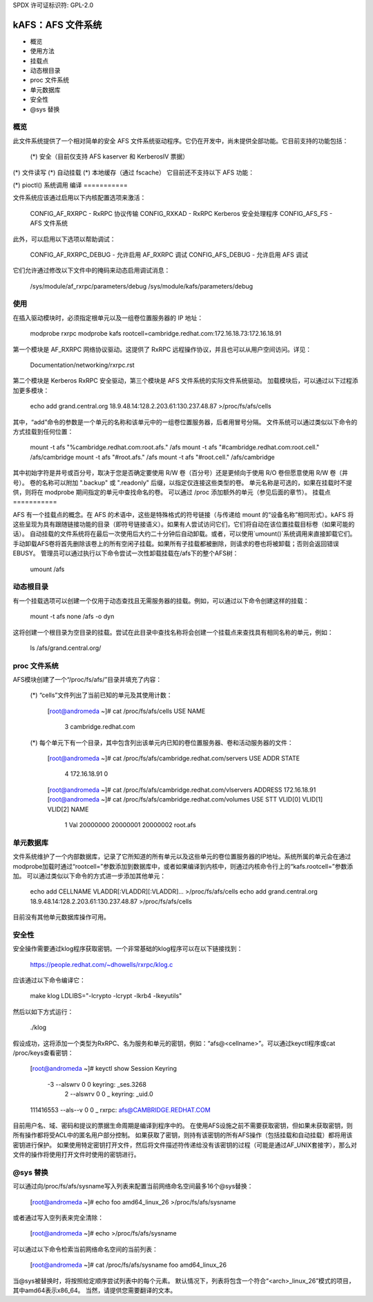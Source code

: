 SPDX 许可证标识符: GPL-2.0

====================
kAFS：AFS 文件系统
====================

.. 目录：

- 概览
- 使用方法
- 挂载点
- 动态根目录
- proc 文件系统
- 单元数据库
- 安全性
- @sys 替换

概览
========

此文件系统提供了一个相对简单的安全 AFS 文件系统驱动程序。它仍在开发中，尚未提供全部功能。它目前支持的功能包括：

 (*) 安全（目前仅支持 AFS kaserver 和 KerberosIV 票据）
(*) 文件读写
(*) 自动挂载
(*) 本地缓存（通过 fscache）
它目前还不支持以下 AFS 功能：

(*) pioctl() 系统调用
编译
===========

文件系统应该通过启用以下内核配置选项来激活：

	CONFIG_AF_RXRPC		- RxRPC 协议传输
	CONFIG_RXKAD		- RxRPC Kerberos 安全处理程序
	CONFIG_AFS_FS		- AFS 文件系统

此外，可以启用以下选项以帮助调试：

	CONFIG_AF_RXRPC_DEBUG	- 允许启用 AF_RXRPC 调试
	CONFIG_AFS_DEBUG	- 允许启用 AFS 调试

它们允许通过修改以下文件中的掩码来动态启用调试消息：

	/sys/module/af_rxrpc/parameters/debug
	/sys/module/kafs/parameters/debug

使用
=====

在插入驱动模块时，必须指定根单元以及一组卷位置服务器的 IP 地址：

	modprobe rxrpc
	modprobe kafs rootcell=cambridge.redhat.com:172.16.18.73:172.16.18.91

第一个模块是 AF_RXRPC 网络协议驱动。这提供了 RxRPC 远程操作协议，并且也可以从用户空间访问。详见：

	Documentation/networking/rxrpc.rst

第二个模块是 Kerberos RxRPC 安全驱动，第三个模块是 AFS 文件系统的实际文件系统驱动。
加载模块后，可以通过以下过程添加更多模块：

	echo add grand.central.org 18.9.48.14:128.2.203.61:130.237.48.87 >/proc/fs/afs/cells

其中，“add”命令的参数是一个单元的名称和该单元中的一组卷位置服务器，后者用冒号分隔。
文件系统可以通过类似以下命令的方式挂载到任何位置：

	mount -t afs "%cambridge.redhat.com:root.afs." /afs
	mount -t afs "#cambridge.redhat.com:root.cell." /afs/cambridge
	mount -t afs "#root.afs." /afs
	mount -t afs "#root.cell." /afs/cambridge

其中初始字符是井号或百分号，取决于您是否确定要使用 R/W 卷（百分号）还是更倾向于使用 R/O 卷但愿意使用 R/W 卷（井号）。
卷的名称可以附加 ".backup" 或 ".readonly" 后缀，以指定仅连接这些类型的卷。
单元名称是可选的，如果在挂载时不提供，则将在 modprobe 期间指定的单元中查找命名的卷。
可以通过 /proc 添加额外的单元（参见后面的章节）。
挂载点
===========

AFS 有一个挂载点的概念。在 AFS 的术语中，这些是特殊格式的符号链接（与传递给 mount 的“设备名称”相同形式）。kAFS 将这些呈现为具有跟随链接功能的目录（即符号链接语义）。如果有人尝试访问它们，它们将自动在该位置挂载目标卷（如果可能的话）。
自动挂载的文件系统将在最后一次使用后大约二十分钟后自动卸载。或者，可以使用`umount()`系统调用来直接卸载它们。
手动卸载AFS卷将首先删除该卷上的所有空闲子挂载。如果所有子挂载都被删除，则请求的卷也将被卸载；否则会返回错误EBUSY。
管理员可以通过执行以下命令尝试一次性卸载挂载在/afs下的整个AFS树：

	umount /afs

动态根目录
==========

有一个挂载选项可以创建一个仅用于动态查找且无需服务器的挂载。例如，可以通过以下命令创建这样的挂载：

	mount -t afs none /afs -o dyn

这将创建一个根目录为空目录的挂载。尝试在此目录中查找名称将会创建一个挂载点来查找具有相同名称的单元，例如：

	ls /afs/grand.central.org/

proc 文件系统
=============

AFS模块创建了一个“/proc/fs/afs/”目录并填充了内容：

  (*) “cells”文件列出了当前已知的单元及其使用计数：

	[root@andromeda ~]# cat /proc/fs/afs/cells
	USE NAME
	  3 cambridge.redhat.com

  (*) 每个单元下有一个目录，其中包含列出该单元内已知的卷位置服务器、卷和活动服务器的文件：

	[root@andromeda ~]# cat /proc/fs/afs/cambridge.redhat.com/servers
	USE ADDR            STATE
	  4 172.16.18.91        0
	[root@andromeda ~]# cat /proc/fs/afs/cambridge.redhat.com/vlservers
	ADDRESS
	172.16.18.91
	[root@andromeda ~]# cat /proc/fs/afs/cambridge.redhat.com/volumes
	USE STT VLID[0]  VLID[1]  VLID[2]  NAME
	  1 Val 20000000 20000001 20000002 root.afs

单元数据库
==========

文件系统维护了一个内部数据库，记录了它所知道的所有单元以及这些单元的卷位置服务器的IP地址。系统所属的单元会在通过modprobe加载时通过“rootcell=”参数添加到数据库中，或者如果编译到内核中，则通过内核命令行上的“kafs.rootcell=”参数添加。
可以通过类似以下命令的方式进一步添加其他单元：

	echo add CELLNAME VLADDR[:VLADDR][:VLADDR]... >/proc/fs/afs/cells
	echo add grand.central.org 18.9.48.14:128.2.203.61:130.237.48.87 >/proc/fs/afs/cells

目前没有其他单元数据库操作可用。

安全性
======

安全操作需要通过klog程序获取密钥。一个非常基础的klog程序可以在以下链接找到：

	https://people.redhat.com/~dhowells/rxrpc/klog.c

应该通过以下命令编译它：

	make klog LDLIBS="-lcrypto -lcrypt -lkrb4 -lkeyutils"

然后以如下方式运行：

	./klog

假设成功，这将添加一个类型为RxRPC、名为服务和单元的密钥，例如：“afs@<cellname>”。可以通过keyctl程序或cat /proc/keys查看密钥：

	[root@andromeda ~]# keyctl show
	Session Keyring
	       -3 --alswrv      0     0  keyring: _ses.3268
		2 --alswrv      0     0   \_ keyring: _uid.0
	111416553 --als--v      0     0   \_ rxrpc: afs@CAMBRIDGE.REDHAT.COM

目前用户名、域、密码和提议的票据生命周期是编译到程序中的。
在使用AFS设施之前不需要获取密钥，但如果未获取密钥，则所有操作都将受ACL中的匿名用户部分控制。
如果获取了密钥，则持有该密钥的所有AFS操作（包括挂载和自动挂载）都将用该密钥进行保护。
如果使用特定密钥打开文件，然后将文件描述符传递给没有该密钥的过程（可能是通过AF_UNIX套接字），那么对文件的操作将使用打开文件时使用的密钥进行。

@sys 替换
=========

可以通过向/proc/fs/afs/sysname写入列表来配置当前网络命名空间最多16个@sys替换：

	[root@andromeda ~]# echo foo amd64_linux_26 >/proc/fs/afs/sysname

或者通过写入空列表来完全清除：

	[root@andromeda ~]# echo >/proc/fs/afs/sysname

可以通过以下命令检索当前网络命名空间的当前列表：

	[root@andromeda ~]# cat /proc/fs/afs/sysname
	foo
	amd64_linux_26

当@sys被替换时，将按照给定顺序尝试列表中的每个元素。
默认情况下，列表将包含一个符合“<arch>_linux_26”模式的项目，其中amd64表示x86_64。
当然，请提供您需要翻译的文本。
